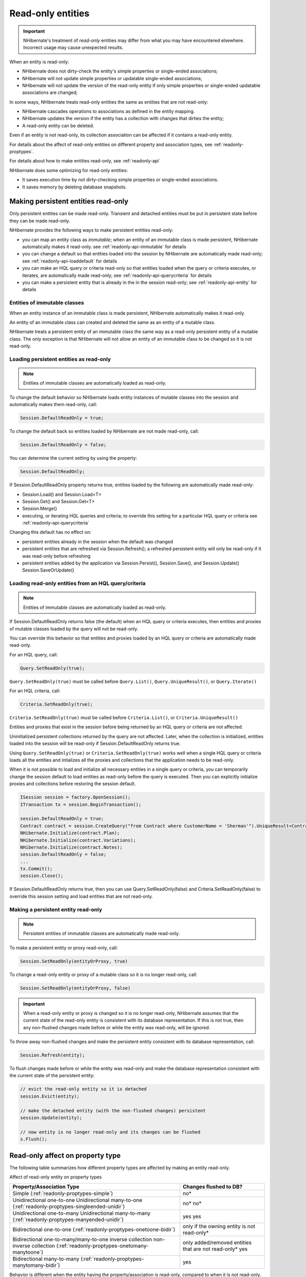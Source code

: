 

==================
Read-only entities
==================

.. important:: NHibernate's treatment of *read-only* entities may
   differ from what you may have encountered elsewhere. Incorrect usage
   may cause unexpected results.

When an entity is read-only:

- NHibernate does not dirty-check the entity's simple
  properties or single-ended associations;

- NHibernate will not update simple properties or updatable
  single-ended associations;

- NHibernate will not update the version of the read-only
  entity if only simple properties or single-ended
  updatable associations are changed;

In some ways, NHibernate treats read-only entities the same as entities that are
not read-only:

- NHibernate cascades operations to associations as
  defined in the entity mapping.

- NHibernate updates the version if the entity has a
  collection with changes that dirties the entity;

- A read-only entity can be deleted.

Even if an entity is not read-only, its collection association can
be affected if it contains a read-only entity.

For details about the affect of read-only entities on different
property and association types, see
:ref:`readonly-proptypes`.

For details about how to make entities read-only, see
:ref:`readonly-api`

NHibernate does some optimizing for read-only entities:

- It saves execution time by not dirty-checking simple properties or
  single-ended associations.

- It saves memory by deleting database snapshots.

.. _readonly-api:

Making persistent entities read-only
####################################

Only persistent entities can be made read-only. Transient and
detached entities must be put in persistent state before they
can be made read-only.

NHibernate provides the following ways to make persistent entities read-only:

- you can map an entity class as *immutable*;
  when an entity of an immutable class is made persistent,
  NHibernate automatically makes it read-only.
  see :ref:`readonly-api-immutable` for details

- you can change a default so that entities loaded
  into the session by NHibernate are automatically
  made read-only; see :ref:`readonly-api-loaddefault` for details

- you can make an HQL query or criteria read-only so
  that entities loaded when the query or criteria executes,
  or iterates, are automatically
  made read-only; see :ref:`readonly-api-querycriteria` for details

- you can make a persistent entity that is already in the
  in the session read-only; see
  :ref:`readonly-api-entity` for details

.. _readonly-api-immutable:

Entities of immutable classes
=============================

When an entity instance of an immutable class is made
persistent, NHibernate automatically makes it read-only.

An entity of an immutable class can created
and deleted the same as an entity of a mutable class.

NHibernate treats a persistent entity of an immutable
class the same way as a read-only persistent entity
of a mutable class. The only exception is that
NHibernate will not allow an entity of an immutable
class to be changed so it is not read-only.

.. _readonly-api-loaddefault:

Loading persistent entities as read-only
========================================

.. note:: Entities of immutable classes are automatically loaded
   as read-only.

To change the default behavior so NHibernate loads entity
instances of mutable classes into the session and automatically
makes them read-only, call:

.. code-block:: csharp

  Session.DefaultReadOnly = true;

To change the default back so entities loaded by NHibernate are not
made read-only, call:

.. code-block:: csharp

  Session.DefaultReadOnly = false;

You can determine the current setting by using the property:

.. code-block:: csharp

  Session.DefaultReadOnly;

If Session.DefaultReadOnly property returns true, entities loaded by
the following are automatically made read-only:

- Session.Load() and Session.Load<T>

- Session.Get() and Session.Get<T>

- Session.Merge()

- executing, or iterating HQL queries and
  criteria; to override this setting for a particular
  HQL query or criteria see
  :ref:`readonly-api-querycriteria`

Changing this default has no effect on:

- persistent entities already in the session when the
  default was changed

- persistent entities that are refreshed via
  Session.Refresh(); a refreshed persistent
  entity will only be read-only if it was
  read-only before refreshing

- persistent entities added by the application via
  Session.Persist(), Session.Save(), and Session.Update()
  Session.SaveOrUpdate()

.. _readonly-api-querycriteria:

Loading read-only entities from an HQL query/criteria
=====================================================

.. note:: Entities of immutable classes are automatically loaded
   as read-only.

If Session.DefaultReadOnly returns false (the default)
when an HQL query or criteria executes, then entities
and proxies of mutable classes loaded by the query will
not be read-only.

You can override this behavior so that entities and proxies loaded
by an HQL query or criteria are automatically made read-only.

For an HQL query, call:

.. code-block:: csharp

  Query.SetReadOnly(true);

``Query.SetReadOnly(true)`` must be called before
``Query.List()``, ``Query.UniqueResult()``, or ``Query.Iterate()``

For an HQL criteria, call:

.. code-block:: csharp

  Criteria.SetReadOnly(true);

``Criteria.SetReadOnly(true)`` must be called before
``Criteria.List()``, or ``Criteria.UniqueResult()``

Entities and proxies that exist in the session before being returned
by an HQL query or criteria are not affected.

Uninitialized persistent collections returned by the query are
not affected. Later, when the collection is initialized,
entities loaded into the session will be read-only if
Session.DefaultReadOnly returns true.

Using ``Query.SetReadOnly(true)`` or
``Criteria.SetReadOnly(true)`` works well
when a single HQL query or criteria loads all the entities and
intializes all the proxies and collections that the application
needs to be read-only.

When it is not possible to load and initialize all
necessary entities in a single query or criteria,
you can temporarily change the session default to load
entities as read-only before the query is executed.
Then you can explicitly initialize proxies and collections
before restoring the session default.

.. code-block:: xml

  ISession session = factory.OpenSession();
  ITransaction tx = session.BeginTransaction();

  session.DefaultReadOnly = true;
  Contract contract = session.CreateQuery("from Contract where CustomerName = 'Sherman'").UniqueResult<Contract>();
  NHibernate.Initialize(contract.Plan);
  NHibernate.Initialize(contract.Variations);
  NHibernate.Initialize(contract.Notes);
  session.DefaultReadOnly = false;
  ...
  tx.Commit();
  session.Close();

If Session.DefaultReadOnly returns true, then you can
use Query.SetReadOnly(false) and Criteria.SetReadOnly(false)
to override this session setting and load entities that are
not read-only.

.. _readonly-api-entity:

Making a persistent entity read-only
====================================

.. note:: Persistent entities of immutable classes are automatically
   made read-only.

To make a persistent entity or proxy read-only, call:

.. code-block:: csharp

  Session.SetReadOnly(entityOrProxy, true)

To change a read-only entity or proxy of a mutable class so
it is no longer read-only, call:

.. code-block:: csharp

  Session.SetReadOnly(entityOrProxy, false)

.. important:: When a read-only entity or proxy is changed so it is no longer
   read-only, NHibernate assumes that the current state of the
   read-only entity is consistent with its database representation.
   If this is not true, then any non-flushed changes made before
   or while the entity was read-only, will be ignored.

To throw away non-flushed changes and make the persistent entity
consistent with its database representation, call:

.. code-block:: csharp

  Session.Refresh(entity);

To flush changes made before or while the entity
was read-only and make the database representation
consistent with the current state of the persistent
entity:

.. code-block:: csharp

  // evict the read-only entity so it is detached
  session.Evict(entity);

  // make the detached entity (with the non-flushed changes) persistent
  session.Update(entity);

  // now entity is no longer read-only and its changes can be flushed
  s.Flush();

.. _readonly-proptypes:

Read-only affect on property type
#################################

The following table summarizes how different property types are
affected by making an entity read-only.

Affect of read-only entity on property types

====================================================================================================================================== =========================================================
Property/Association Type                                                                                                              Changes flushed to DB?
====================================================================================================================================== =========================================================
Simple    (:ref:`readonly-proptypes-simple`)                                                                                           no*
Unidirectional one-to-one    Unidirectional many-to-one     (:ref:`readonly-proptypes-singleended-unidir`)                             no*   no*
Unidirectional one-to-many   Unidirectional many-to-many    (:ref:`readonly-proptypes-manyended-unidir`)                               yes   yes
Bidirectional one-to-one    (:ref:`readonly-proptypes-onetoone-bidir`)                                                                 only if the owning entity is not read-only*
Bidirectional one-to-many/many-to-one   inverse collection   non-inverse collection    (:ref:`readonly-proptypes-onetomany-manytoone`) only added/removed entities that are not read-only*   yes
Bidirectional many-to-many    (:ref:`readonly-proptypes-manytomany-bidir`)                                                             yes
====================================================================================================================================== =========================================================

Behavior is different when the entity having the property/association
is read-only, compared to when it is not read-only.

.. _readonly-proptypes-simple:

Simple properties
=================

When a persistent object is read-only, NHibernate does not
dirty-check simple properties.

NHibernate will not synchronize simple property state changes
to the database. If you have automatic versioning, NHibernate
will not increment the version if any simple properties change.

.. code-block:: xml

  ISession session = factory.OpenSession();
  ITransaction tx = session.BeginTransaction();

  // get a contract and make it read-only
  Contract contract = session.Get<Contract>(contractId);
  session.SetReadOnly(contract, true);

  // contract.CustomerName is "Sherman"
  contract.CustomerName = "Yogi";
  tx.Commit();

  tx = session.BeginTransaction();

  contract = session.Get<Contract>(contractId);
  // contract.CustomerName is still "Sherman"
  ...
  tx.Commit();
  session.Close();

Unidirectional associations
===========================

.. _readonly-proptypes-singleended-unidir:

Unidirectional one-to-one and many-to-one
-----------------------------------------

NHibernate treats unidirectional one-to-one and many-to-one
associations in the same way when the owning entity is
read-only.

We use the term *unidirectional single-ended
association* when referring to functionality
that is common to unidirectional one-to-one and many-to-one
associations.

NHibernate does not dirty-check unidirectional single-ended
associations when the owning entity is read-only.

If you change a read-only entity's reference to a
unidirectional single-ended association to null,
or to refer to a different entity, that change
will not be flushed to the database.

.. note:: If an entity is of an immutable class,
   then its references to unidirectional single-ended
   associations must be assigned when that
   entity is first created. Because the entity is
   automatically made read-only, these references can
   not be updated.

If automatic versioning is used, NHibernate will not
increment the version due to local changes to
unidirectional single-ended associations.

In the following examples, Contract has a unidirectional
many-to-one association with Plan. Contract cascades save and
update operations to the association.

The following shows that changing a read-only entity's
many-to-one association reference to null has no effect
on the entity's database representation.

.. code-block:: xml

  // get a contract with an existing plan;
  // make the contract read-only and set its plan to null
  tx = session.BeginTransaction();
  Contract contract = session.Get<Contract>(contractId);
  session.SetReadOnly(contract, true);
  contract.Plan = null;
  tx.Commit();

  // get the same contract
  tx = session.BeginTransaction();
  Contract contract = session.Get<Contract>(contractId);

  // contract.Plan still refers to the original plan;

  tx.Commit();
  session.Close();

The following shows that, even though
an update to a read-only entity's many-to-one
association has no affect on the entity's
database representation, flush still cascades
the save-update operation to the locally
changed association.

.. code-block:: xml

  // get a contract with an existing plan;
  // make the contract read-only and change to a new plan
  tx = session.BeginTransaction();
  Contract contract = session.Get<Contract>(contractId);
  session.SetReadOnly(contract, true);
  Plan newPlan = new Plan("new plan");
  contract.Plan = newPlan;
  tx.Commit();

  // get the same contract
  tx = session.BeginTransaction();
  contract = session.Get<Contract>(contractId);
  newPlan = session.Get<Plan>(newPlan.Id);

  // contract.Plan still refers to the original plan;
  // newPlan is non-null because it was persisted when
  // the previous transaction was committed;

  tx.Commit();
  session.Close();

.. _readonly-proptypes-manyended-unidir:

Unidirectional one-to-many and many-to-many
-------------------------------------------

NHibernate treats unidirectional one-to-many
and many-to-many associations owned by a read-only
entity the same as when owned by an entity that is not
read-only.

NHibernate dirty-checks unidirectional one-to-many and
many-to-many associations;

The collection can contain entities that
are read-only, as well as entities
that are not read-only.

Entities can be added and removed from the
collection; changes are flushed to the database.

If automatic versioning is used, NHibernate will
update the version due to changes in the collection
if they dirty the owning entity.

Bidirectional associations
==========================

.. _readonly-proptypes-onetoone-bidir:

Bidirectional one-to-one
------------------------

If a read-only entity owns a bidirectional
one-to-one association:

- NHibernate does not dirty-check the association.

- updates that change the association reference
  to null or to refer to a different entity
  will not be flushed to the database.

- If automatic versioning is used, NHibernate will not
  increment the version due to local changes to
  the association.

.. note:: If an entity is of an immutable class,
   and it owns a bidirectional one-to-one
   association, then its reference must be
   assigned when that entity is first created.
   Because the entity is automatically made
   read-only, these references cannot be updated.

When the owner is not read-only, NHibernate treats
an association with a read-only entity the same
as when the association is with an entity that is
not read-only.

.. _readonly-proptypes-onetomany-manytoone:

Bidirectional one-to-many/many-to-one
-------------------------------------

A read-only entity has no impact on a bidirectional
one-to-many/many-to-one association if:

- the read-only entity is on the one-to-many side
  using an inverse collection;

- the read-only entity is on the one-to-many side
  using a non-inverse collection;

- the one-to-many side uses a non-inverse collection
  that contains the read-only entity

When the one-to-many side uses an inverse collection:

- a read-only entity can only be added to the collection
  when it is created;

- a read-only entity can only be removed from the
  collection by an orphan delete or by explicitly
  deleting the entity.

.. _readonly-proptypes-manytomany-bidir:

Bidirectional many-to-many
--------------------------

NHibernate treats bidirectional many-to-many
associations owned by a read-only entity the
same as when owned by an entity that is not
read-only.

NHibernate dirty-checks bidirectional many-to-many
associations.

The collection on either side of the association
can contain entities that are read-only, as well
as entities that are not read-only.

Entities are added and removed from both sides
of the collection; changes are flushed to the
database.

If automatic versioning is used, NHibernate will
update the version due to changes in both sides of
the collection if they dirty the entity owning the
respective collections.

